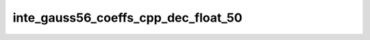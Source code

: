 inte_gauss56_coeffs_cpp_dec_float_50
====================================

.. doxygenclass:: o2scl::inte_gauss56_coeffs_cpp_dec_float_50
